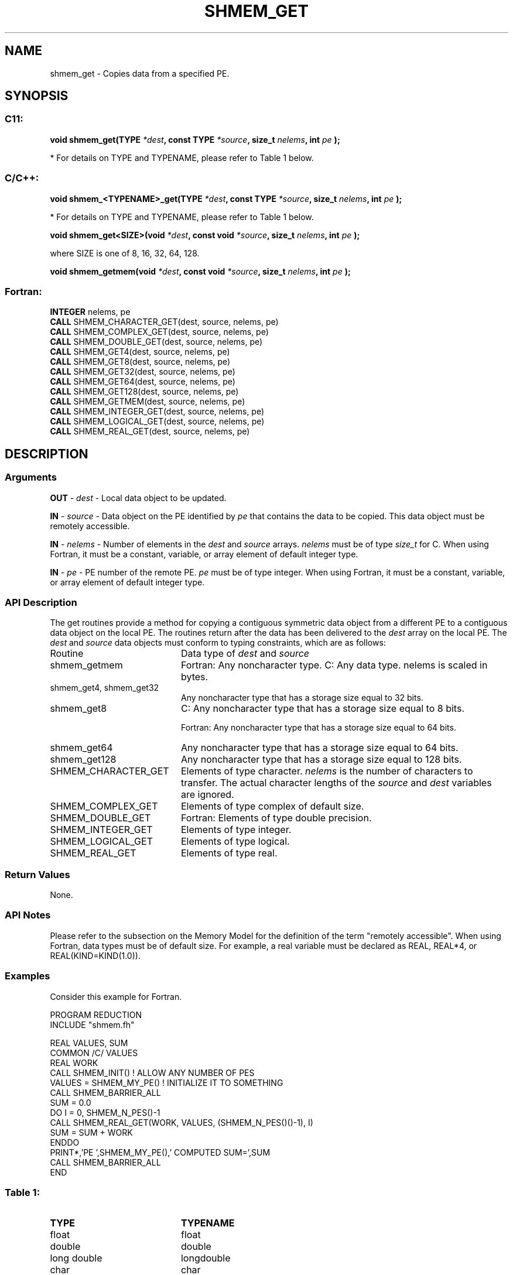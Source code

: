 .TH SHMEM_GET 3  "Open Source Software Solutions, Inc." "OpenSHEMEM Library Documentation"
./ sectionStart
.SH NAME
shmem_get \-  Copies data from a specified PE. 
./ sectionEnd
./ sectionStart
.SH   SYNOPSIS
./ sectionEnd
./ sectionStart
.SS C11:



.B void
.B shmem_get(TYPE
.IB "*dest" ,
.B const
.B TYPE
.IB "*source" ,
.B size_t
.IB "nelems" ,
.B int
.I pe
.B );
./ sectionEnd


* For details on TYPE and TYPENAME, please refer to Table 1 below.
./ sectionStart
.SS C/C++:



.B void
.B shmem_<TYPENAME>_get(TYPE
.IB "*dest" ,
.B const
.B TYPE
.IB "*source" ,
.B size_t
.IB "nelems" ,
.B int
.I pe
.B );
./ sectionEnd


* For details on TYPE and TYPENAME, please refer to Table 1 below.
./ sectionStart



.B void
.B shmem_get<SIZE>(void
.IB "*dest" ,
.B const
.B void
.IB "*source" ,
.B size_t
.IB "nelems" ,
.B int
.I pe
.B );
./ sectionEnd



where SIZE is one of 8, 16, 32, 64, 128.


./ sectionStart



.B void
.B shmem_getmem(void
.IB "*dest" ,
.B const
.B void
.IB "*source" ,
.B size_t
.IB "nelems" ,
.B int
.I pe
.B );
./ sectionEnd
./ sectionStart
.SS Fortran:
.nf
.BR "INTEGER " "nelems, pe"
.BR "CALL " "SHMEM_CHARACTER_GET(dest, source, nelems, pe)"
.BR "CALL " "SHMEM_COMPLEX_GET(dest, source, nelems, pe)"
.BR "CALL " "SHMEM_DOUBLE_GET(dest, source, nelems, pe)"
.BR "CALL " "SHMEM_GET4(dest, source, nelems, pe)"
.BR "CALL " "SHMEM_GET8(dest, source, nelems, pe)"
.BR "CALL " "SHMEM_GET32(dest, source, nelems, pe)"
.BR "CALL " "SHMEM_GET64(dest, source, nelems, pe)"
.BR "CALL " "SHMEM_GET128(dest, source, nelems, pe)"
.BR "CALL " "SHMEM_GETMEM(dest, source, nelems, pe)"
.BR "CALL " "SHMEM_INTEGER_GET(dest, source, nelems, pe)"
.BR "CALL " "SHMEM_LOGICAL_GET(dest, source, nelems, pe)"
.BR "CALL " "SHMEM_REAL_GET(dest, source, nelems, pe)"
.fi
./ sectionEnd
./ sectionStart
.SH DESCRIPTION
.SS Arguments


.BR "OUT " -
.I dest
- Local data object to be updated.


.BR "IN " -
.I source
- Data object on the PE identified by 
.I pe
that contains the data to be copied. This data object must be remotely
accessible.


.BR "IN " -
.I nelems
- Number of elements in the 
.I "dest"
and 
.I "source"
arrays. 
.I nelems
must be of type 
.I size\_t
for C. When
using Fortran, it must be a constant, variable, or array element of default
integer type.


.BR "IN " -
.I pe
- PE number of the remote PE. 
.I pe
must
be of type integer. When using Fortran, it must be a constant,
variable, or array element of default integer type.
./ sectionEnd
./ sectionStart
.SS API Description
The get routines provide a method for copying a contiguous symmetric data
object from a different PE to a contiguous data object on the local
PE. The routines return after the data has been delivered to the
.I "dest"
array on the local PE. 
./ sectionEnd
./ sectionStart
The 
.I "dest"
and 
.I "source"
data objects must conform to typing constraints, which are as follows: 
.TP 20
Routine
Data type of 
.I dest
and 
.I source
./ sectionEnd

./ sectionStart
.TP 20
shmem\_getmem
Fortran: Any noncharacter type. C: Any data type. nelems is scaled in bytes.
./ sectionEnd

./ sectionStart
.TP 20
shmem\_get4, shmem\_get32
Any noncharacter type that has a storage size equal to 32 bits.
./ sectionEnd

./ sectionStart
.TP 20
shmem\_get8
C: Any noncharacter type that has a storage size equal to 8 bits.
./ sectionEnd

./ sectionStart
Fortran: Any noncharacter type that has a storage size equal to 64 bits.
./ sectionEnd

./ sectionStart
.TP 20
shmem\_get64
Any noncharacter type that has a storage size equal to 64 bits.
./ sectionEnd

./ sectionStart
.TP 20
shmem\_get128
Any noncharacter type that has a storage size equal to 128 bits.
./ sectionEnd

./ sectionStart
.TP 20
SHMEM\_CHARACTER\_GET
Elements of type character. 
.I nelems
is the number of characters to transfer. The actual character lengths of the 
.I "source"
and 
.I "dest"
variables are ignored.
./ sectionEnd

./ sectionStart
.TP 20
SHMEM\_COMPLEX\_GET
Elements of type complex of default size.
./ sectionEnd

./ sectionStart
.TP 20
SHMEM\_DOUBLE\_GET
Fortran: Elements of type double precision.
./ sectionEnd

./ sectionStart
.TP 20
SHMEM\_INTEGER\_GET
Elements of type integer.
./ sectionEnd

./ sectionStart
.TP 20
SHMEM\_LOGICAL\_GET
Elements of type logical.
./ sectionEnd

./ sectionStart
.TP 20
SHMEM\_REAL\_GET
Elements of type real.
./ sectionEnd
./ sectionStart
.SS Return Values
None.
./ sectionEnd
./ sectionStart
.SS API Notes
Please refer to the subsection on the Memory Model for the definition of the term "remotely accessible".
When using Fortran, data types must be of default size. For example, a real
variable must be declared as REAL, REAL*4, or
REAL(KIND=KIND(1.0)).
./ sectionEnd
./ sectionStart
.SS Examples



Consider this example for Fortran.

.nf
PROGRAM REDUCTION
INCLUDE "shmem.fh"

REAL VALUES, SUM
COMMON /C/ VALUES
REAL WORK
CALL SHMEM_INIT()             ! ALLOW ANY NUMBER OF PES
VALUES = SHMEM_MY_PE()              ! INITIALIZE IT TO SOMETHING
CALL SHMEM_BARRIER_ALL
SUM = 0.0
DO I = 0, SHMEM_N_PES()-1
  CALL SHMEM_REAL_GET(WORK, VALUES, (SHMEM_N_PES()()-1), I)
  SUM = SUM + WORK
ENDDO
PRINT*,'PE ',SHMEM_MY_PE(),' COMPUTED SUM=',SUM
CALL SHMEM_BARRIER_ALL
END
.fi





.SS Table 1: 
.TP 20
.B TYPE
.B TYPENAME
.TP
float
float
.TP
double
double
.TP
long double
longdouble
.TP
char
char
.TP
signed char
schar
.TP
short
short
.TP
int
int
.TP
long
long
.TP
long long
longlong
.TP
unsigned char
uchar
.TP
unsigned short
ushort
.TP
unsigned int
uint
.TP
unsigned long
ulong
.TP
unsigned long long
ulonglong
.TP
int8_t
int8
.TP
int16_t
int16
.TP
int32_t
int32
.TP
int64_t
int64
.TP
uint8_t
uint8
.TP
uint16_t
uint16
.TP
uint32_t
uint32
.TP
uint64_t
uint64
.TP
size_t
size
.TP
ptrdiff_t
ptrdiff

